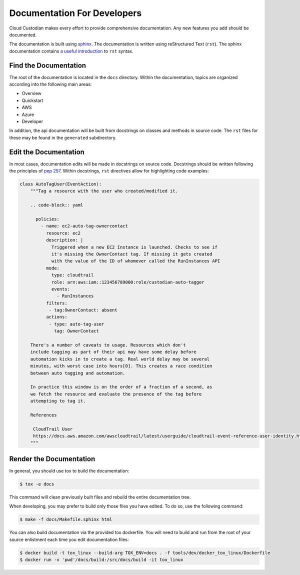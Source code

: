 .. _developer-documentation:

Documentation For Developers
============================

Cloud Custodian makes every effort to provide comprehensive documentation.
Any new features you add should be documented.

The documentation is built using `sphinx <http://www.sphinx-doc.org>`_.
The documentation is written using reStructured Text (``rst``).
The sphinx documentation contains `a useful introduction <https://www.sphinx-doc.org/en/master/usage/restructuredtext/basics.html>`_ to ``rst`` syntax.

Find the Documentation
----------------------

The root of the documentation is located in the ``docs`` directory.
Within the documentation, topics are organized according into the following main areas:

* Overview
* Quickstart
* AWS
* Azure
* Developer

In addition, the api documentation will be built from docstrings on classes and methods in source code.
The ``rst`` files for these may be found in the ``generated`` subdirectory.

Edit the Documentation
----------------------

In most cases, documentation edits will be made in docstrings on source code.
Docstrings should be written following the principles of `pep 257 <https://www.python.org/dev/peps/pep-0257/>`_.
Within docstrings, ``rst`` directives allow for highlighting code examples:

.. code-block:: python

    class AutoTagUser(EventAction):
        """Tag a resource with the user who created/modified it.

        .. code-block:: yaml

          policies:
            - name: ec2-auto-tag-ownercontact
              resource: ec2
              description: |
                Triggered when a new EC2 Instance is launched. Checks to see if
                it's missing the OwnerContact tag. If missing it gets created
                with the value of the ID of whomever called the RunInstances API
              mode:
                type: cloudtrail
                role: arn:aws:iam::123456789000:role/custodian-auto-tagger
                events:
                  - RunInstances
              filters:
               - tag:OwnerContact: absent
              actions:
               - type: auto-tag-user
                 tag: OwnerContact

        There's a number of caveats to usage. Resources which don't
        include tagging as part of their api may have some delay before
        automation kicks in to create a tag. Real world delay may be several
        minutes, with worst case into hours[0]. This creates a race condition
        between auto tagging and automation.

        In practice this window is on the order of a fraction of a second, as
        we fetch the resource and evaluate the presence of the tag before
        attempting to tag it.

        References

         CloudTrail User
         https://docs.aws.amazon.com/awscloudtrail/latest/userguide/cloudtrail-event-reference-user-identity.html
        """

Render the Documentation
------------------------

In general, you should use tox to build the documentation:

.. code-block::

    $ tox -e docs

This command will clean previously built files and rebuild the entire documentation tree.

When developing, you may prefer to build only those files you have edited.
To do so, use the following command:

.. code-block::

    $ make -f docs/Makefile.sphinx html


You can also build documentation via the provided tox dockerfile.  You will need to build and
run from the root of your source enlistment each time you edit documentation files:

.. code-block::

    $ docker build -t tox_linux --build-arg TOX_ENV=docs . -f tools/dev/docker_tox_linux/Dockerfile
    $ docker run -v 'pwd'/docs/build:/src/docs/build -it tox_linux
